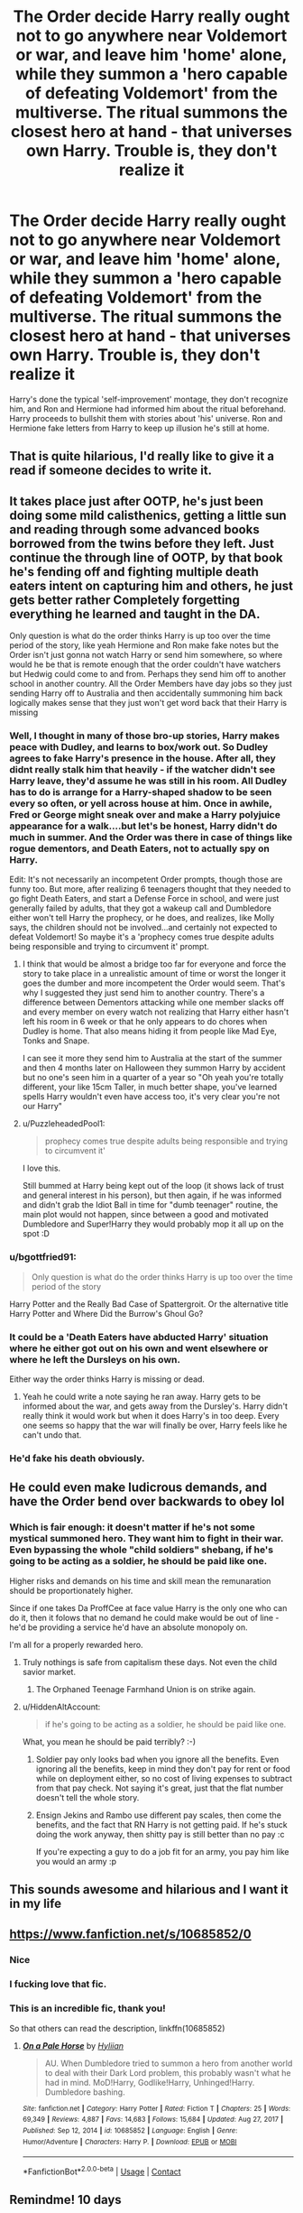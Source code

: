 #+TITLE: The Order decide Harry really ought not to go anywhere near Voldemort or war, and leave him 'home' alone, while they summon a 'hero capable of defeating Voldemort' from the multiverse. The ritual summons the closest hero at hand - that universes own Harry. Trouble is, they don't realize it

* The Order decide Harry really ought not to go anywhere near Voldemort or war, and leave him 'home' alone, while they summon a 'hero capable of defeating Voldemort' from the multiverse. The ritual summons the closest hero at hand - that universes own Harry. Trouble is, they don't realize it
:PROPERTIES:
:Author: Lamenardo
:Score: 535
:DateUnix: 1622440956.0
:DateShort: 2021-May-31
:FlairText: Prompt
:END:
Harry's done the typical 'self-improvement' montage, they don't recognize him, and Ron and Hermione had informed him about the ritual beforehand. Harry proceeds to bullshit them with stories about 'his' universe. Ron and Hermione fake letters from Harry to keep up illusion he's still at home.


** That is quite hilarious, I'd really like to give it a read if someone decides to write it.
:PROPERTIES:
:Author: maxart2001
:Score: 74
:DateUnix: 1622450207.0
:DateShort: 2021-May-31
:END:


** It takes place just after OOTP, he's just been doing some mild calisthenics, getting a little sun and reading through some advanced books borrowed from the twins before they left. Just continue the through line of OOTP, by that book he's fending off and fighting multiple death eaters intent on capturing him and others, he just gets better rather Completely forgetting everything he learned and taught in the DA.

Only question is what do the order thinks Harry is up too over the time period of the story, like yeah Hermione and Ron make fake notes but the Order isn't just gonna not watch Harry or send him somewhere, so where would he be that is remote enough that the order couldn't have watchers but Hedwig could come to and from. Perhaps they send him off to another school in another country. All the Order Members have day jobs so they just sending Harry off to Australia and then accidentally summoning him back logically makes sense that they just won't get word back that their Harry is missing
:PROPERTIES:
:Author: KidCoheed
:Score: 65
:DateUnix: 1622451766.0
:DateShort: 2021-May-31
:END:

*** Well, I thought in many of those bro-up stories, Harry makes peace with Dudley, and learns to box/work out. So Dudley agrees to fake Harry's presence in the house. After all, they didnt really stalk him that heavily - if the watcher didn't see Harry leave, they'd assume he was still in his room. All Dudley has to do is arrange for a Harry-shaped shadow to be seen every so often, or yell across house at him. Once in awhile, Fred or George might sneak over and make a Harry polyjuice appearance for a walk....but let's be honest, Harry didn't do much in summer. And the Order was there in case of things like rogue dementors, and Death Eaters, not to actually spy on Harry.

Edit: It's not necessarily an incompetent Order prompts, though those are funny too. But more, after realizing 6 teenagers thought that they needed to go fight Death Eaters, and start a Defense Force in school, and were just generally failed by adults, that they got a wakeup call and Dumbledore either won't tell Harry the prophecy, or he does, and realizes, like Molly says, the children should not be involved...and certainly not expected to defeat Voldemort! So maybe it's a 'prophecy comes true despite adults being responsible and trying to circumvent it' prompt.
:PROPERTIES:
:Author: Lamenardo
:Score: 63
:DateUnix: 1622452304.0
:DateShort: 2021-May-31
:END:

**** I think that would be almost a bridge too far for everyone and force the story to take place in a unrealistic amount of time or worst the longer it goes the dumber and more incompetent the Order would seem. That's why I suggested they just send him to another country. There's a difference between Dementors attacking while one member slacks off and every member on every watch not realizing that Harry either hasn't left his room in 6 week or that he only appears to do chores when Dudley is home. That also means hiding it from people like Mad Eye, Tonks and Snape.

I can see it more they send him to Australia at the start of the summer and then 4 months later on Halloween they summon Harry by accident but no one's seen him in a quarter of a year so "Oh yeah you're totally different, your like 15cm Taller, in much better shape, you've learned spells Harry wouldn't even have access too, it's very clear you're not our Harry"
:PROPERTIES:
:Author: KidCoheed
:Score: 22
:DateUnix: 1622453740.0
:DateShort: 2021-May-31
:END:


**** u/PuzzleheadedPool1:
#+begin_quote
  prophecy comes true despite adults being responsible and trying to circumvent it'
#+end_quote

I love this.

Still bummed at Harry being kept out of the loop (it shows lack of trust and general interest in his person), but then again, if he was informed and didn't grab the Idiot Ball in time for "dumb teenager" routine, the main plot would not happen, since between a good and motivated Dumbledore and Super!Harry they would probably mop it all up on the spot :D
:PROPERTIES:
:Author: PuzzleheadedPool1
:Score: 11
:DateUnix: 1622473448.0
:DateShort: 2021-May-31
:END:


*** u/bgottfried91:
#+begin_quote
  Only question is what do the order thinks Harry is up too over the time period of the story
#+end_quote

Harry Potter and the Really Bad Case of Spattergroit. Or the alternative title Harry Potter and Where Did the Burrow's Ghoul Go?
:PROPERTIES:
:Author: bgottfried91
:Score: 15
:DateUnix: 1622464557.0
:DateShort: 2021-May-31
:END:


*** It could be a 'Death Eaters have abducted Harry' situation where he either got out on his own and went elsewhere or where he left the Dursleys on his own.

Either way the order thinks Harry is missing or dead.
:PROPERTIES:
:Author: LinaHime
:Score: 13
:DateUnix: 1622464505.0
:DateShort: 2021-May-31
:END:

**** Yeah he could write a note saying he ran away. Harry gets to be informed about the war, and gets away from the Dursley's. Harry didn't really think it would work but when it does Harry's in too deep. Every one seems so happy that the war will finally be over, Harry feels like he can't undo that.
:PROPERTIES:
:Author: Kirbylover16
:Score: 6
:DateUnix: 1622479310.0
:DateShort: 2021-May-31
:END:


*** He'd fake his death obviously.
:PROPERTIES:
:Author: DoctorInYeetology
:Score: 6
:DateUnix: 1622474467.0
:DateShort: 2021-May-31
:END:


** He could even make ludicrous demands, and have the Order bend over backwards to obey lol
:PROPERTIES:
:Author: Avigorus
:Score: 146
:DateUnix: 1622452660.0
:DateShort: 2021-May-31
:END:

*** Which is fair enough: it doesn't matter if he's not some mystical summoned hero. They want him to fight in their war. Even bypassing the whole "child soldiers" shebang, if he's going to be acting as a soldier, he should be paid like one.

Higher risks and demands on his time and skill mean the remunaration should be proportionately higher.

Since if one takes Da ProffCee at face value Harry is the only one who can do it, then it folows that no demand he could make would be out of line - he'd be providing a service he'd have an absolute monopoly on.

I'm all for a properly rewarded hero.
:PROPERTIES:
:Author: PuzzleheadedPool1
:Score: 67
:DateUnix: 1622473187.0
:DateShort: 2021-May-31
:END:

**** Truly nothings is safe from capitalism these days. Not even the child savior market.
:PROPERTIES:
:Author: DoctorInYeetology
:Score: 50
:DateUnix: 1622474410.0
:DateShort: 2021-May-31
:END:

***** The Orphaned Teenage Farmhand Union is on strike again.
:PROPERTIES:
:Author: TrailingOffMidSente
:Score: 35
:DateUnix: 1622480362.0
:DateShort: 2021-May-31
:END:


**** u/HiddenAltAccount:
#+begin_quote
  if he's going to be acting as a soldier, he should be paid like one.
#+end_quote

What, you mean he should be paid terribly? :-)
:PROPERTIES:
:Author: HiddenAltAccount
:Score: 7
:DateUnix: 1622498385.0
:DateShort: 2021-Jun-01
:END:

***** Soldier pay only looks bad when you ignore all the benefits. Even ignoring all the benefits, keep in mind they don't pay for rent or food while on deployment either, so no cost of living expenses to subtract from that pay check. Not saying it's great, just that the flat number doesn't tell the whole story.
:PROPERTIES:
:Author: TheHeadlessScholar
:Score: 5
:DateUnix: 1622500755.0
:DateShort: 2021-Jun-01
:END:


***** Ensign Jekins and Rambo use different pay scales, then come the benefits, and the fact that RN Harry is not getting paid. If he's stuck doing the work anyway, then shitty pay is still better than no pay :c

If you're expecting a guy to do a job fit for an army, you pay him like you would an army :p
:PROPERTIES:
:Author: PuzzleheadedPool1
:Score: 1
:DateUnix: 1622530769.0
:DateShort: 2021-Jun-01
:END:


** This sounds awesome and hilarious and I want it in my life
:PROPERTIES:
:Author: time_whisper
:Score: 129
:DateUnix: 1622447251.0
:DateShort: 2021-May-31
:END:


** [[https://www.fanfiction.net/s/10685852/0]]
:PROPERTIES:
:Author: suhaspalve29
:Score: 23
:DateUnix: 1622451135.0
:DateShort: 2021-May-31
:END:

*** Nice
:PROPERTIES:
:Author: Mr_Tumbleweed_dealer
:Score: 8
:DateUnix: 1622452991.0
:DateShort: 2021-May-31
:END:


*** I fucking love that fic.
:PROPERTIES:
:Author: call_me_mistress99
:Score: 13
:DateUnix: 1622451444.0
:DateShort: 2021-May-31
:END:


*** This is an incredible fic, thank you!

So that others can read the description, linkffn(10685852)
:PROPERTIES:
:Author: ProfTilos
:Score: 3
:DateUnix: 1622516416.0
:DateShort: 2021-Jun-01
:END:

**** [[https://www.fanfiction.net/s/10685852/1/][*/On a Pale Horse/*]] by [[https://www.fanfiction.net/u/3305720/Hyliian][/Hyliian/]]

#+begin_quote
  AU. When Dumbledore tried to summon a hero from another world to deal with their Dark Lord problem, this probably wasn't what he had in mind. MoD!Harry, Godlike!Harry, Unhinged!Harry. Dumbledore bashing.
#+end_quote

^{/Site/:} ^{fanfiction.net} ^{*|*} ^{/Category/:} ^{Harry} ^{Potter} ^{*|*} ^{/Rated/:} ^{Fiction} ^{T} ^{*|*} ^{/Chapters/:} ^{25} ^{*|*} ^{/Words/:} ^{69,349} ^{*|*} ^{/Reviews/:} ^{4,887} ^{*|*} ^{/Favs/:} ^{14,683} ^{*|*} ^{/Follows/:} ^{15,684} ^{*|*} ^{/Updated/:} ^{Aug} ^{27,} ^{2017} ^{*|*} ^{/Published/:} ^{Sep} ^{12,} ^{2014} ^{*|*} ^{/id/:} ^{10685852} ^{*|*} ^{/Language/:} ^{English} ^{*|*} ^{/Genre/:} ^{Humor/Adventure} ^{*|*} ^{/Characters/:} ^{Harry} ^{P.} ^{*|*} ^{/Download/:} ^{[[http://www.ff2ebook.com/old/ffn-bot/index.php?id=10685852&source=ff&filetype=epub][EPUB]]} ^{or} ^{[[http://www.ff2ebook.com/old/ffn-bot/index.php?id=10685852&source=ff&filetype=mobi][MOBI]]}

--------------

*FanfictionBot*^{2.0.0-beta} | [[https://github.com/FanfictionBot/reddit-ffn-bot/wiki/Usage][Usage]] | [[https://www.reddit.com/message/compose?to=tusing][Contact]]
:PROPERTIES:
:Author: FanfictionBot
:Score: 1
:DateUnix: 1622516437.0
:DateShort: 2021-Jun-01
:END:


** Remindme! 10 days
:PROPERTIES:
:Author: time-lord
:Score: 8
:DateUnix: 1622447101.0
:DateShort: 2021-May-31
:END:

*** There is a 45 hour delay fetching comments.

I will be messaging you in 10 days on [[http://www.wolframalpha.com/input/?i=2021-06-10%2007:45:01%20UTC%20To%20Local%20Time][*2021-06-10 07:45:01 UTC*]] to remind you of [[https://www.reddit.com/r/HPfanfiction/comments/now563/the_order_decide_harry_really_ought_not_to_go/h027i2a/?context=3][*this link*]]

[[https://www.reddit.com/message/compose/?to=RemindMeBot&subject=Reminder&message=%5Bhttps%3A%2F%2Fwww.reddit.com%2Fr%2FHPfanfiction%2Fcomments%2Fnow563%2Fthe_order_decide_harry_really_ought_not_to_go%2Fh027i2a%2F%5D%0A%0ARemindMe%21%202021-06-10%2007%3A45%3A01%20UTC][*CLICK THIS LINK*]] to send a PM to also be reminded and to reduce spam.

^{Parent commenter can} [[https://www.reddit.com/message/compose/?to=RemindMeBot&subject=Delete%20Comment&message=Delete%21%20now563][^{delete this message to hide from others.}]]

--------------

[[https://www.reddit.com/r/RemindMeBot/comments/e1bko7/remindmebot_info_v21/][^{Info}]]

[[https://www.reddit.com/message/compose/?to=RemindMeBot&subject=Reminder&message=%5BLink%20or%20message%20inside%20square%20brackets%5D%0A%0ARemindMe%21%20Time%20period%20here][^{Custom}]]
[[https://www.reddit.com/message/compose/?to=RemindMeBot&subject=List%20Of%20Reminders&message=MyReminders%21][^{Your Reminders}]]
[[https://www.reddit.com/message/compose/?to=Watchful1&subject=RemindMeBot%20Feedback][^{Feedback}]]
:PROPERTIES:
:Author: RemindMeBot
:Score: 1
:DateUnix: 1622609571.0
:DateShort: 2021-Jun-02
:END:


** Saved and ready to be checked on regularly
:PROPERTIES:
:Author: NekoBookie2001
:Score: 4
:DateUnix: 1622448939.0
:DateShort: 2021-May-31
:END:


** Harry could still be deeply upset about the loss of Sirius, or if you wanted to do it sooner, upset over the death of Cedric. He could study during the meantime. Ron, Hermione, the twins, and maybe even Neville could get him books to read, so he can begin to learn advance spells. Even if he can't cast them. in a Muggle place.

Harry could A: Fake his own death. Fred and George aren't living at the Burrow anymore. He could crash with them. Until this new Harry is "summoned"

Harry could B: Have someone, (Fred, George or whoever) Polyjuice as himself, so the Order isn't suspicious.

Harry could C: End up reconciled with Dudley, after the Dementor attack. And Dudley could even help him out. Sneak him more food during the night. Go somewhere private where he could teach Harry boxing, get him a set workout schedule that would help Harry.

Maybe even the Order is divided heavily, on rather they should let their Harry in or not.

Maybe a couple people from the Order find out that Harry is actually their Harry, instead of a summoned Harry from another universe, but decide to keep the truth secret, from the others. Whoever finds out, could also help Harry learn more magic, to make it believable.
:PROPERTIES:
:Author: NotSoSnarky
:Score: 4
:DateUnix: 1622480872.0
:DateShort: 2021-May-31
:END:


** I wanna read this sooooo bad
:PROPERTIES:
:Author: hmmok1
:Score: 3
:DateUnix: 1622465829.0
:DateShort: 2021-May-31
:END:

*** Harry uses the opportunity and introduces a new cut-edge concept that is very popular in "his universe"... COMMON SENSE. It worked in "his universe" after all XD the wizards are willing to give it a chance.
:PROPERTIES:
:Author: hmmok1
:Score: 10
:DateUnix: 1622465962.0
:DateShort: 2021-May-31
:END:


** YES YES YES
:PROPERTIES:
:Author: Erundil_of_Greenwood
:Score: 3
:DateUnix: 1622469707.0
:DateShort: 2021-May-31
:END:


** Remindme! 10 days
:PROPERTIES:
:Author: tyricgaius
:Score: 2
:DateUnix: 1622448852.0
:DateShort: 2021-May-31
:END:


** Remindme! 14 days
:PROPERTIES:
:Author: minniemariex
:Score: 2
:DateUnix: 1622459175.0
:DateShort: 2021-May-31
:END:


** Saved and ready to be checked on regularly
:PROPERTIES:
:Author: PuzzleheadedPool1
:Score: 2
:DateUnix: 1622473498.0
:DateShort: 2021-May-31
:END:


** Why would any of that happen??
:PROPERTIES:
:Author: Johnkabs
:Score: 1
:DateUnix: 1622490848.0
:DateShort: 2021-Jun-01
:END:


** Remindme! 10 days
:PROPERTIES:
:Author: Interesting_Apple_89
:Score: 1
:DateUnix: 1622498280.0
:DateShort: 2021-Jun-01
:END:


** LMAOO YES ID LOVE TO READ THIS and then when they finally do go to get Harry from home and realize he aint there, panicking and thinking he is gone missing while Harry has been infront of them the while time and is just loving this
:PROPERTIES:
:Author: hazandlou
:Score: 1
:DateUnix: 1622498982.0
:DateShort: 2021-Jun-01
:END:


** RemindMe! 1month
:PROPERTIES:
:Author: ScionOfLucifer
:Score: 1
:DateUnix: 1622504539.0
:DateShort: 2021-Jun-01
:END:


** In my world we b1tchslap people we like XD
:PROPERTIES:
:Author: hmmok1
:Score: 1
:DateUnix: 1622507773.0
:DateShort: 2021-Jun-01
:END:
